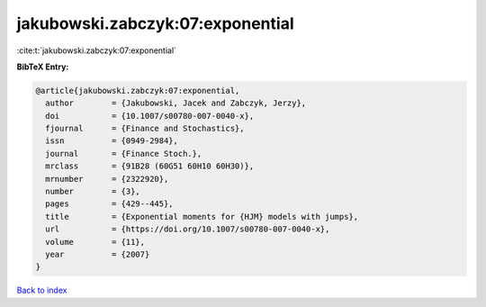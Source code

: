 jakubowski.zabczyk:07:exponential
=================================

:cite:t:`jakubowski.zabczyk:07:exponential`

**BibTeX Entry:**

.. code-block:: bibtex

   @article{jakubowski.zabczyk:07:exponential,
     author        = {Jakubowski, Jacek and Zabczyk, Jerzy},
     doi           = {10.1007/s00780-007-0040-x},
     fjournal      = {Finance and Stochastics},
     issn          = {0949-2984},
     journal       = {Finance Stoch.},
     mrclass       = {91B28 (60G51 60H10 60H30)},
     mrnumber      = {2322920},
     number        = {3},
     pages         = {429--445},
     title         = {Exponential moments for {HJM} models with jumps},
     url           = {https://doi.org/10.1007/s00780-007-0040-x},
     volume        = {11},
     year          = {2007}
   }

`Back to index <../By-Cite-Keys.html>`_
